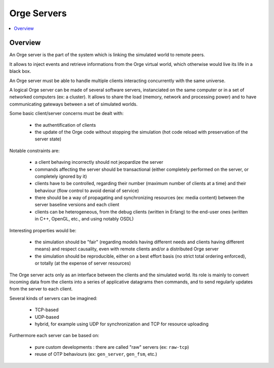 .. _Orge server:
.. _Orge servers:


.. role:: raw-html(raw)
   :format: html
   
.. role:: raw-latex(raw)
   :format: latex


Orge Servers
============

.. contents:: 
	:local:


Overview
--------


An Orge server is the part of the system which is linking the simulated world to remote peers.

It allows to inject events and retrieve informations from the Orge virtual world, which otherwise would live its life in a black box.

An Orge server must be able to handle multiple clients interacting concurrently with the same universe. 

A logical Orge server can be made of several software servers, instanciated on the same computer or in a set of networked computers (ex: a cluster). It allows to share the load (memory, network and processing power) and to have communicating gateways between a set of simulated worlds.


Some basic client/server concerns must be dealt with:

	- the authentification of clients
	
	- the update of the Orge code without stopping the simulation (hot code reload with preservation of the server state)

	
Notable constraints are:
 	
	- a client behaving incorrectly should not jeopardize the server
	
	- commands affecting the server should be transactional (either completely performed on the server, or completely ignored by it)
	
	- clients have to be controlled, regarding their number (maximum number of clients at a time) and their behaviour (flow control to avoid denial of service)
	
	- there should be a way of propagating and synchronizing resources (ex: media content) between the server baseline versions and each client

	- clients can be heterogeneous, from the debug clients (written in Erlang) to the end-user ones (written in C++, OpenGL, etc., and using notably OSDL)


Interesting properties would be:
	
	- the simulation should be "fair" (regarding models having different needs and clients having different means) and respect causality, even with remote clients and/or a distributed Orge server	

	- the simulation should be reproducible, either on a best effort basis (no strict total ordering enforced), or totally (at the expense of server resources)  

The Orge server acts only as an interface between the clients and the simulated world. Its role is mainly to convert incoming data from the clients into a series of applicative datagrams then commands, and to send regularly updates from the server to each client.  	


Several kinds of servers can be imagined:

	- TCP-based
	
	- UDP-based
	
	- hybrid, for example using UDP for synchronization and TCP for resource uploading


Furthermore each server can be based on:

	- pure custom developments : there are called "raw" servers (ex: ``raw-tcp``)
	
	- reuse of OTP behaviours (ex: ``gen_server``, ``gen_fsm``, etc.)	
	
	
